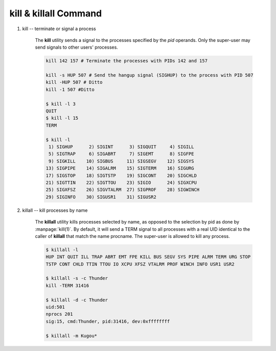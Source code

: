 **********************
kill & killall Command
**********************

#. kill -- terminate or signal a process

    .. code-block:: sh
        :caption: SYNOPSIS

        kill [-s signal_name] pid ...
        kill -l [exit_status]
        kill -signal_name pid ...
        kill -signal_number pid ...

    The **kill** utility sends a signal to the processes
    specified by the *pid* operands. Only the super-user 
    may send signals to other users' processes.

    .. code-block:: sh

        kill 142 157 # Terminate the processes with PIDs 142 and 157

        kill -s HUP 507 # Send the hangup signal (SIGHUP) to the process with PID 507
        kill -HUP 507 # Ditto
        kill -1 507 #Ditto

        $ kill -l 3
        QUIT
        $ kill -l 15
        TERM

        $ kill -l
         1) SIGHUP      2) SIGINT      3) SIGQUIT     4) SIGILL
         5) SIGTRAP     6) SIGABRT     7) SIGEMT      8) SIGFPE
         9) SIGKILL    10) SIGBUS     11) SIGSEGV    12) SIGSYS
        13) SIGPIPE    14) SIGALRM    15) SIGTERM    16) SIGURG
        17) SIGSTOP    18) SIGTSTP    19) SIGCONT    20) SIGCHLD
        21) SIGTTIN    22) SIGTTOU    23) SIGIO      24) SIGXCPU
        25) SIGXFSZ    26) SIGVTALRM  27) SIGPROF    28) SIGWINCH
        29) SIGINFO    30) SIGUSR1    31) SIGUSR2 


#. killall -- kill processes by name

    .. code-block:: sh
        :caption: SYNOPSIS

        killall [-delmsvz] [-help] [-u user] [-t tty] [-c procname] [-SIGNAL] [procname ...]

    The **killall** utility kills processes selected by name,
    as opposed to the selection by pid as done by :manpage:`kill(1)`.
    By default, it will send a TERM signal to all processes with a
    real UID identical to the caller of **killall** that match
    the name procname. The super-user is allowed to kill any process.

    .. option:: -d          

        Print detailed information about the processes
        matched, but do not send any signal.

    .. option:: -s          

        Show only what would be done, but do not send any signal.

    .. option:: -SIGNAL     

        Send a different signal instead of the default TERM.
        The signal may be specified either as a name (with
        or without a leading SIG), or numerically.

    .. option:: -c procname

        When used with the :option:`-u` or :option:`-t` flags,
        limit potentially matching processes to those matching
        the specified *procname*.

    .. option:: -u user     

        Limit potentially matching processes to those
        belonging to the specified *user*.

    .. option:: -t tty      

        Limit potentially matching processes to those
        running on the specified *tty*.

    .. option::  -z          

        Do not skip zombies. This should not have any effect
        except to print a few error messages if there are
        zombie processes that match the specified pattern.
        See more about :doc:`Zombie Process </programmer_note/linux_system_call/fork_info>`.

    .. code-block:: sh

        $ killall -l
        HUP INT QUIT ILL TRAP ABRT EMT FPE KILL BUS SEGV SYS PIPE ALRM TERM URG STOP 
        TSTP CONT CHLD TTIN TTOU IO XCPU XFSZ VTALRM PROF WINCH INFO USR1 USR2 

        $ killall -s -c Thunder
        kill -TERM 31416
      
        $ killall -d -c Thunder
        uid:501
        nprocs 201
        sig:15, cmd:Thunder, pid:31416, dev:0xffffffff

        $ killall -m Kugou*

